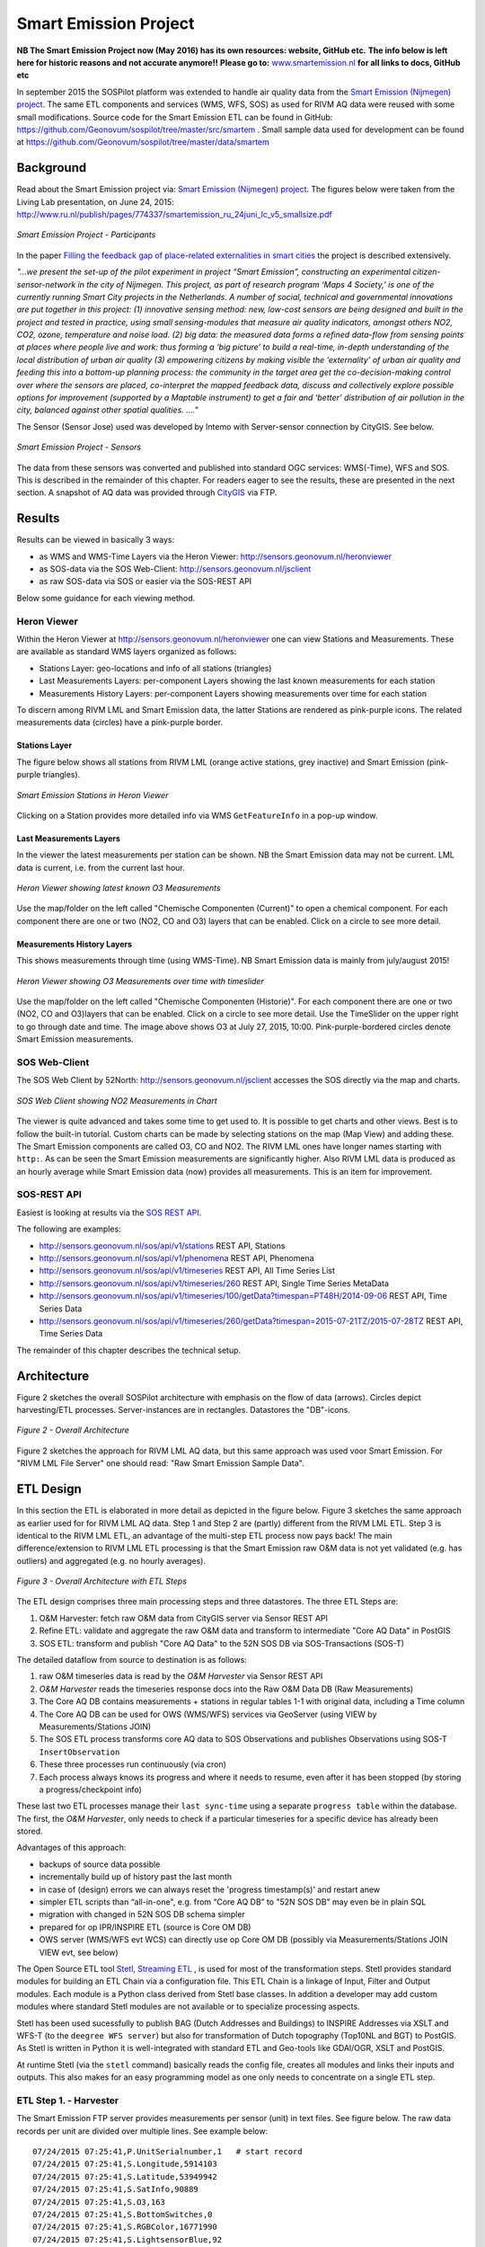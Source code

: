 .. _smartemission:

======================
Smart Emission Project
======================

**NB The Smart Emission Project now (May 2016) has its own resources: website, GitHub etc.**
**The info below is left here for historic reasons and not accurate anymore!!**
**Please go to:**
`www.smartemission.nl <http://smartemission.nl>`_
**for all links to docs, GitHub etc**

In september 2015 the SOSPilot platform was
extended to handle air quality data from
the `Smart Emission (Nijmegen) project <http://www.ru.nl/gpm/onderzoek/research-projects/smart-emission/>`_.
The same ETL components and services (WMS, WFS, SOS) as used for RIVM AQ data were reused with some small modifications.
Source code for the Smart Emission ETL can be found in
GitHub: https://github.com/Geonovum/sospilot/tree/master/src/smartem . Small sample data used for development can be found at
https://github.com/Geonovum/sospilot/tree/master/data/smartem

Background
==========

Read about the Smart Emission project via: `Smart Emission (Nijmegen) project <http://www.ru.nl/gpm/onderzoek/research-projects/smart-emission/>`_.
The figures below were taken from the Living Lab presentation, on June 24, 2015:
http://www.ru.nl/publish/pages/774337/smartemission_ru_24juni_lc_v5_smallsize.pdf

.. figure:: _static/smartem/smartem-participants.jpg
   :align: center

   *Smart Emission Project - Participants*

In the paper `Filling the feedback gap of place-related externalities in smart cities <http://www.ru.nl/publish/pages/774337/carton_etall_aesop-2015_v11_filling_thefeedback_gap_ofexternalities_insmartcities.pdf>`_
the project is described extensively.

*"...we present the set-up of the pilot experiment in project “Smart Emission”,*
*constructing an experimental citizen-sensor-network in the city of Nijmegen. This project, as part of*
*research program ‘Maps 4 Society,’ is one of the currently running Smart City projects in the*
*Netherlands. A number of social, technical and governmental innovations are put together in this*
*project: (1) innovative sensing method: new, low-cost sensors are being designed and built in the*
*project and tested in practice, using small sensing-modules that measure air quality indicators,*
*amongst others NO2, CO2, ozone, temperature and noise load. (2) big data: the measured data forms*
*a refined data-flow from sensing points at places where people live and work: thus forming a ‘big*
*picture’ to build a real-time, in-depth understanding of the local distribution of urban air quality (3)*
*empowering citizens by making visible the ‘externality’ of urban air quality and feeding this into a*
*bottom-up planning process: the community in the target area get the co-decision-making control over*
*where the sensors are placed, co-interpret the mapped feedback data, discuss and collectively explore*
*possible options for improvement (supported by a Maptable instrument) to get a fair and ‘better’*
*distribution of air pollution in the city, balanced against other spatial qualities. ...."*


The Sensor (Sensor Jose) used was developed by Intemo with Server-sensor connection by CityGIS. See below.

.. figure:: _static/smartem/smartem-sensor.jpg
   :align: center

   *Smart Emission Project - Sensors*

The data from these sensors was converted and published into standard OGC services: WMS(-Time), WFS and SOS.
This is described in the remainder of this chapter. For readers eager to see the results, these are presented
in the next section. A snapshot of AQ data was provided through `CityGIS <http://citygis.nl">`_ via FTP.

Results
=======

Results can be viewed in basically 3 ways:

* as WMS and WMS-Time Layers via the Heron Viewer: http://sensors.geonovum.nl/heronviewer
* as SOS-data via the SOS Web-Client: http://sensors.geonovum.nl/jsclient
* as raw SOS-data via SOS or easier via the SOS-REST API

Below some guidance for each viewing method.

Heron Viewer
------------

Within the Heron Viewer at http://sensors.geonovum.nl/heronviewer one can view Stations and
Measurements. These are available as standard WMS layers organized as follows:

* Stations Layer: geo-locations and info of all stations (triangles)
* Last Measurements Layers: per-component Layers showing the last known measurements for each station
* Measurements History Layers: per-component Layers showing measurements over time for each station

To discern among RIVM LML and Smart Emission data, the latter Stations are rendered as pink-purple icons.
The related measurements data (circles) have a pink-purple border.

Stations Layer
~~~~~~~~~~~~~~

The figure below shows all stations from RIVM LML (orange active stations, grey inactive)
and Smart Emission (pink-purple triangles).

.. figure:: _static/smartem/stations-viewer.jpg
   :align: center

   *Smart Emission Stations in Heron Viewer*

Clicking on a Station provides more detailed info via WMS ``GetFeatureInfo`` in a pop-up window.

Last Measurements Layers
~~~~~~~~~~~~~~~~~~~~~~~~

In the viewer the latest measurements per station can be shown. NB the Smart Emission data may not
be current. LML data is current, i.e. from the current last hour.

.. figure:: _static/smartem/heron-viewer-o3.jpg
   :align: center

   *Heron Viewer showing latest known O3 Measurements*

Use the map/folder on the left called "Chemische Componenten (Current)" to open a chemical component. For each component
there are one or two (NO2, CO and O3) layers that can be enabled. Click on a circle to see more detail.

Measurements History Layers
~~~~~~~~~~~~~~~~~~~~~~~~~~~

This shows measurements through time (using WMS-Time).  NB Smart Emission data is mainly from july/august 2015!

.. figure:: _static/smartem/heron-viewer-o3-ts.jpg
   :align: center

   *Heron Viewer showing O3 Measurements over time with timeslider*

Use the map/folder on the left called "Chemische Componenten (Historie)". For each component
there are one or two (NO2, CO and O3)layers that can be enabled. Click on a circle to see more detail.
Use the TimeSlider on the upper right to go through date and time. The image above
shows O3 at July 27, 2015, 10:00. Pink-purple-bordered circles denote Smart Emission measurements.

SOS Web-Client
--------------


The SOS Web Client by 52North: http://sensors.geonovum.nl/jsclient accesses the SOS directly via the map and charts.

.. figure:: _static/smartem/jsclient-no2.jpg
   :align: center

   *SOS Web Client showing NO2 Measurements in Chart*

The viewer is quite advanced and
takes some time to get used to. It is possible to get charts and other views. Best is to follow
the built-in tutorial. Custom charts can be made by selecting stations on the map (Map View) and
adding these. The Smart Emission components are called O3, CO and NO2. The RIVM LML ones have
longer names starting with ``http:``.
As can be seen the Smart Emission measurements are significantly higher. Also RIVM LML data is produced
as an hourly average while Smart Emission data (now) provides all measurements. This is an item for improvement.

SOS-REST API
------------

Easiest is looking at results via the `SOS REST API <http://sensorweb.demo.52north.org/sensorwebclient-webapp-stable/api-doc>`_.

The following are examples:

* http://sensors.geonovum.nl/sos/api/v1/stations REST API, Stations
* http://sensors.geonovum.nl/sos/api/v1/phenomena REST API, Phenomena
* http://sensors.geonovum.nl/sos/api/v1/timeseries REST API, All Time Series List
* http://sensors.geonovum.nl/sos/api/v1/timeseries/260 REST API, Single Time Series MetaData
* http://sensors.geonovum.nl/sos/api/v1/timeseries/100/getData?timespan=PT48H/2014-09-06 REST API, Time Series Data
* http://sensors.geonovum.nl/sos/api/v1/timeseries/260/getData?timespan=2015-07-21TZ/2015-07-28TZ REST API, Time Series Data

The remainder of this chapter describes the technical setup.

Architecture
============

Figure 2 sketches the overall SOSPilot architecture with emphasis on the flow of data (arrows).
Circles depict harvesting/ETL processes. Server-instances are in rectangles. Datastores
the "DB"-icons.

.. figure:: _static/sospilot-arch0.jpg
   :align: center

   *Figure 2 - Overall Architecture*

Figure 2 sketches the approach for RIVM LML AQ data, but this same approach was used voor Smart Emission. For "RIVM LML File Server" one should read:
"Raw Smart Emission Sample Data".


ETL Design
==========

In this section the ETL is elaborated in more detail as depicted in the figure below.
Figure 3 sketches the same approach as earlier used for for RIVM LML AQ data.
Step 1 and Step 2 are (partly) different from the RIVM LML ETL.
Step 3 is identical to the RIVM LML ETL, an advantage of the multi-step ETL process now pays back!
The main difference/extension to RIVM LML ETL processing is that the Smart Emission raw O&M data is
not yet validated (e.g. has outliers) and aggregated (e.g. no hourly averages).

.. figure:: _static/smartem/etl-arch-smartem-1.jpg
   :align: center

   *Figure 3 - Overall Architecture with ETL Steps*

The ETL design comprises three main processing steps and three datastores. The three ETL Steps are:

#. O&M Harvester: fetch raw O&M data from CityGIS server via Sensor REST API
#. Refine ETL: validate and aggregate the raw O&M data and transform to intermediate "Core AQ Data" in PostGIS
#. SOS ETL: transform and publish "Core AQ Data" to the 52N SOS DB via SOS-Transactions (SOS-T)

The detailed dataflow from source to destination is as follows:

#. raw O&M timeseries data is read by the `O&M Harvester`  via Sensor REST API
#. `O&M Harvester` reads the timeseries response docs into the Raw O&M Data DB (Raw Measurements)
#. The Core AQ DB contains measurements + stations in regular tables 1-1 with original data, including a Time column
#. The Core AQ DB can be used for OWS (WMS/WFS) services via GeoServer (using VIEW by Measurements/Stations JOIN)
#. The SOS ETL process transforms core AQ data to SOS Observations and publishes Observations using SOS-T ``InsertObservation``
#. These three processes run continuously (via cron)
#. Each process always knows its progress and where it needs to resume, even after it has been stopped (by storing a progress/checkpoint info)

These last two ETL processes manage their ``last sync-time`` using a separate ``progress table`` within the database.
The first, the `O&M Harvester`, only needs to check if a particular timeseries for a specific device has already been stored.

Advantages of this approach:

* backups of source data possible
* incrementally build up of history past the last month
* in case of (design) errors we can always reset the 'progress timestamp(s)' and restart anew
* simpler ETL scripts than “all-in-one", e.g. from “Core AQ DB” to "52N SOS DB" may even be in plain SQL
* migration with changed in 52N SOS DB schema simpler
* prepared for op IPR/INSPIRE ETL (source is Core OM DB)
* OWS server (WMS/WFS evt WCS) can directly use op Core OM DB (possibly via Measurements/Stations JOIN VIEW evt, see below)

The Open Source ETL tool `Stetl, Streaming ETL <http://www.stetl.org>`_ , is used for most of the transformation steps.
Stetl provides standard modules for building an ETL Chain via a configuration file.
This ETL Chain is a linkage of Input, Filter and Output modules. Each module is a Python class
derived from Stetl base classes. In addition a developer
may add custom modules where standard Stetl modules are not available or to specialize processing aspects.

Stetl has been used sucessfully to publish BAG (Dutch Addresses and Buildings) to INSPIRE Addresses via
XSLT and WFS-T (to the ``deegree WFS server``) but also for transformation of Dutch topography (Top10NL and BGT)
to PostGIS. As Stetl is written in Python it is well-integrated with standard ETL and Geo-tools like GDAl/OGR, XSLT and
PostGIS.

At runtime Stetl (via the ``stetl`` command) basically reads the config file,
creates all modules and links their inputs and outputs. This also makes for an easy programming model
as one only needs to concentrate on a single ETL step.

ETL Step 1. - Harvester
-----------------------

The Smart Emission FTP server provides measurements per sensor (unit)
in text files. See figure below. The raw data records per unit are divided
over multiple lines. See example below: ::

	07/24/2015 07:25:41,P.UnitSerialnumber,1   # start record
	07/24/2015 07:25:41,S.Longitude,5914103
	07/24/2015 07:25:41,S.Latitude,53949942
	07/24/2015 07:25:41,S.SatInfo,90889
	07/24/2015 07:25:41,S.O3,163
	07/24/2015 07:25:41,S.BottomSwitches,0
	07/24/2015 07:25:41,S.RGBColor,16771990
	07/24/2015 07:25:41,S.LightsensorBlue,92
	07/24/2015 07:25:41,S.LightsensorGreen,144
	07/24/2015 07:25:41,S.LightsensorRed,156
	07/24/2015 07:25:41,S.AcceleroZ,753
	07/24/2015 07:25:41,S.AcceleroY,516
	07/24/2015 07:25:41,S.AcceleroX,510
	07/24/2015 07:25:41,S.NO2,90
	07/24/2015 07:25:41,S.CO,31755
	07/24/2015 07:25:41,S.Altimeter,118
	07/24/2015 07:25:41,S.Barometer,101101
	07/24/2015 07:25:41,S.LightsensorBottom,26
	07/24/2015 07:25:41,S.LightsensorTop,225
	07/24/2015 07:25:41,S.Humidity,48618
	07/24/2015 07:25:41,S.TemperatureAmbient,299425
	07/24/2015 07:25:41,S.TemperatureUnit,305400
	07/24/2015 07:25:41,S.SecondOfDay,33983
	07/24/2015 07:25:41,S.RtcDate,1012101
	07/24/2015 07:25:41,S.RtcTime,596503
	07/24/2015 07:25:41,P.SessionUptime,60781
	07/24/2015 07:25:41,P.BaseTimer,9
	07/24/2015 07:25:41,P.ErrorStatus,0
	07/24/2015 07:25:41,P.Powerstate,79
	07/24/2015 07:25:51,P.UnitSerialnumber,1  # start record
	07/24/2015 07:25:51,S.Longitude,5914103
	07/24/2015 07:25:51,S.Latitude,53949942
	07/24/2015 07:25:51,S.SatInfo,90889
	07/24/2015 07:25:51,S.O3,157
	07/24/2015 07:25:51,S.BottomSwitches,0

Each record starts on a line that contains ``P.UnitSerialnumber`` and runs to the next line
containing ``P.UnitSerialnumber`` or the end-of-file is reached. Each record contains
zero to three chemical component values named: ``S.CO`` (Carbon Monoxide), ``S.NO2`` (Nitrogen Dioxide)
or ``S.O3`` (Ozone), and further fields such as location (``S.Latitude``, ``S.Longitude``) and
weather data (Temperature, Pressure). All fields have the same timestamp, e.g. ``07/24/2015 07:25:41``.
This value is taken as the timestamp of the record.

According to CityGIS the units are defined as follows. ::

   S.TemperatureUnit		milliKelvin
   S.TemperatureAmbient	milliKelvin
   S.Humidity				%mRH
   S.LightsensorTop		Lux
   S.LightsensorBottom		Lux
   S.Barometer				Pascal
   S.Altimeter				Meter
   S.CO					ppb
   S.NO2					ppb
   S.AcceleroX				2 ~ +2G (0x200 = midscale)
   S.AcceleroY				2 ~ +2G (0x200 = midscale)
   S.AcceleroZ				2 ~ +2G (0x200 = midscale)
   S.LightsensorRed		Lux
   S.LightsensorGreen		Lux
   S.LightsensorBlue		Lux
   S.RGBColor				8 bit R, 8 bit G, 8 bit B
   S.BottomSwitches		?
   S.O3					ppb
   S.CO2					ppb
   v3: S.ExternalTemp		milliKelvin
   v3: S.COResistance		Ohm
   v3: S.No2Resistance		Ohm
   v3: S.O3Resistance		Ohm
   S.AudioMinus5			Octave -5 in dB(A)
   S.AudioMinus4			Octave -4 in dB(A)
   S.AudioMinus3			Octave -3 in dB(A)
   S.AudioMinus2			Octave -2 in dB(A)
   S.AudioMinus1			Octave -1 in dB(A)
   S.Audio0				Octave 0 in dB(A)
   S.AudioPlus1			Octave +1 in dB(A)
   S.AudioPlus2			Octave +2 in dB(A)
   S.AudioPlus3			Octave +3 in dB(A)
   S.AudioPlus4			Octave +4 in dB(A)
   S.AudioPlus5			Octave +5 in dB(A)
   S.AudioPlus6			Octave +6 in dB(A)
   S.AudioPlus7			Octave +7 in dB(A)
   S.AudioPlus8			Octave +8 in dB(A)
   S.AudioPlus9			Octave +9 in dB(A)
   S.AudioPlus10			Octave +10 in dB(A)
   S.SatInfo
   S.Latitude				nibbles: n1:0=East/North, 8=West/South; n2&n3: whole degrees (0-180); n4-n8: degree fraction (max 999999)
   S.Longitude				nibbles: n1:0=East/North, 8=West/South; n2&n3: whole degrees (0-180); n4-n8: degree fraction (max 999999)

   P.Powerstate					Power State
   P.BatteryVoltage				Battery Voltage (milliVolts)
   P.BatteryTemperature			Battery Temperature (milliKelvin)
   P.BatteryGauge					Get Battery Gauge, BFFF = Battery full, 1FFF = Battery fail, 0000 = No Battery Installed
   P.MuxStatus						Mux Status (0-7=channel,F=inhibited)
   P.ErrorStatus					Error Status (0=OK)
   P.BaseTimer						BaseTimer (seconds)
   P.SessionUptime					Session Uptime (seconds)
   P.TotalUptime					Total Uptime (minutes)
   v3: P.COHeaterMode				CO heater mode
   P.COHeater						Powerstate CO heater (0/1)
   P.NO2Heater						Powerstate NO2 heater (0/1)
   P.O3Heater						Powerstate O3 heater (0/1)
   v3: P.CO2Heater					Powerstate CO2 heater (0/1)
   P.UnitSerialnumber				Serialnumber of unit
   P.TemporarilyEnableDebugLeds	Debug leds (0/1)
   P.TemporarilyEnableBaseTimer	Enable BaseTime (0/1)
   P.ControllerReset				WIFI reset
   P.FirmwareUpdate				Firmware update, reboot to bootloader

   Unknown at this moment (decimal):
   P.11
   P.16
   P.17
   P.18

Conversion for latitude/longitude: ::

   /*
               8 nibbles:
               MSB                  LSB
               n1 n2 n3 n4 n5 n6 n7 n8
               n1: 0 of 8, 0=East/North, 8=West/South
               n2 en n3: whole degrees (0-180)
               n4-n8: fraction of degrees (max 999999)
   */
   private convert(input: number): number {
       var sign = input >> 28 ? -1 : +1;
       var deg = (input >> 20) & 255;
       var dec = input & 1048575;

       return (deg + dec / 1000000) * sign;
   }

As stated above: this step, acquiring/harvesting files, was initially done via FTP.

ETL Step 2 - Raw Measurements
-----------------------------

This step produces raw AQ measurements, "AQ ETL" in Figure 2, from raw source (file) data harvested
in Step 1. The results of this step can be accessed via WMS and WFS, directly in the
project Heron viewer:  http://sensors.geonovum.nl/heronviewer

Two tables: ``stations`` and ``measurements``. This is a 1:1 transformation from the raw text.
The ``measurements`` refers to the ``stations`` by a FK ``unit_id``.

Stations
~~~~~~~~

Station info has been assembled in a CSV file:
https://github.com/Geonovum/sospilot/tree/master/src/smartem/stations.csv ::

	UnitId,Name,Municipality,Lat,Lon,Altitude,AltitudeUnit
	1,Nijmegen-1,Nijmegen,51.94,5.90,30,m
	3,Nijmegen-3,Nijmegen,51.80,6.00,30,m
	5,Nijmegen-5,Nijmegen,51.85,5.95,30,m
	7,Nijmegen-7,Nijmegen,51.91,6.10,30,m
	8,Nijmegen-8,Nijmegen,51.87,5.80,30,m
	9,Nijmegen-9,Nijmegen,51.92,6.20,30,m
	10,Nijmegen-10,Nijmegen,51.89,5.85,30,m

This info was deducted from the raw measurements files. NB: the Lat,Lon values
were inaccurate. This is still under investigation.
**For the sake of the project Lat,Lon values have been randomly altered here!**.
This will need to be corrected at a later stage.

.. figure:: _static/smartem/stations-table.png
   :align: center

   *Stations Read into Postgres/PostGIS*

Test by viewing in http://sensors.geonovum.nl/heronviewer
See result (pink-purple triangles). Clicking on a station provides more detailed info via WMS ``GetFeatureInfo``.

.. figure:: _static/smartem/stations-viewer.jpg
   :align: center

   *Smart Emission Stations in Heron Viewer*

Measurements
~~~~~~~~~~~~

Reading raw measurements from the files is done with a ``Stetl``
process. A specific Stetl Input module was developed to effect reading and parsing the files
and tracking the last id of the file processed.
https://github.com/Geonovum/sospilot/blob/master/src/smartem/raw2measurements.py
These are two Filters: the class ``Raw2RecordFilter`` converts raw lines from the
file to raw records. The class ``Record2MeasurementsFilter``  converts these records to
records to be inserted into the ``measurements`` table. Other components used are standard Stetl.

Unit Conversion: as seen above the units for chemical components are in ``ppb`` (Parts-Per-Billion).
For AQ data the usual unit is ug/m3 (Microgram per cubic meter). The conversion
from ppb to ug/m3 is well-known and is dependent on molecular weight, temperature
and pressure. See more detail here: http://www.apis.ac.uk/unit-conversion. Some investigation: ::

	# Zie http://www.apis.ac.uk/unit-conversion
	# ug/m3 = PPB * moleculair gewicht/moleculair volume
	# waar molec vol = 22.41 * T/273 * 1013/P
	#
	# Typical values:
	# Nitrogen dioxide 1 ppb = 1.91 ug/m3  bij 10C 1.98, bij 30C 1.85 --> 1.9
	# Ozone 1 ppb = 2.0 ug/m3  bij 10C 2.1, bij 30C 1.93 --> 2.0
	# Carbon monoxide 1 ppb = 1.16 ug/m3 bij 10C 1.2, bij 30C 1.1 --> 1.15
	#
	# Benzene 1 ppb = 3.24 ug/m3
	# Sulphur dioxide 1 ppb = 2.66 ug/m3
	#

For now a crude approximation as the measurements themselves are also not very accurate (another issue).
In `raw2measurements.py <https://github.com/Geonovum/sospilot/blob/master/src/smartem/raw2measurements.py>`_: ::

	record['sample_value'] = Record2MeasurementsFilter.ppb_to_ugm3_factor[component_name] * ppb_val

with ``Record2MeasurementsFilter.ppb_to_ugm3_factor``: ::

	# For now a crude conversion (1 atm, 20C)
	ppb_to_ugm3_factor = {'o3': 2.0, 'no2': 1.9, 'co': 1.15}

The entire Stetl process is defined in
https://github.com/Geonovum/sospilot/blob/master/src/smartem/files2measurements.cfg

The invokation of that Stetl process is via shell script:
https://github.com/Geonovum/sospilot/blob/master/src/smartem/files2measurements.sh

The data is stored in the ``measurements`` table, as below. ``station_id`` is a foreign key
into the ``stations`` table corresponding to a ``unit_id``.

.. figure:: _static/smartem/measurements-table.jpg
   :align: center

   *Smart Emission raw measurements stored in Postgres*

Using a Postgres VIEW the two tables can be combined via an ``INNER JOIN`` to provide measurements
with location. This VIEW can be used as a WMS/WFS data source in GeoServer.

.. figure:: _static/smartem/measurements-stations-view.jpg
   :align: center

   *Postgres VIEW combining measurements and stations (units)*

The VIEW is defined in https://github.com/Geonovum/sospilot/blob/master/src/smartem/db/db-schema.sql: ::

	CREATE VIEW smartem.measurements_stations AS
	   SELECT m.gid, m.station_id, s.name, s.municipality, m.component, m.sample_time, m.sample_value,
	   m.sample_value_ppb, s.point, s.lon, s.lat,m.insert_time, m.sample_id,s.unit_id, s.altitude
	          FROM smartem.measurements as m
	            INNER JOIN smartem.stations as s ON m.station_id = s.unit_id;

Other detailed VIEWs provide virtual tables like Last Measurements and Measurements per component (see the DB schema and the
Heron viewer).

ETL Step 3 - SOS Publication
----------------------------

In this step the Raw Measurements data (see Step 2) is transformed to "SOS Ready Data",
i.e. data that can be handled by the 52North SOS server. This is done via
SOS Transaction (SOS-T) services using ``Stetl``.

SOS Publication - Stetl Strategy
~~~~~~~~~~~~~~~~~~~~~~~~~~~~~~~~

As Stetl only supports WFS-T, not yet SOS, a SOS Output module ``sosoutput.py`` was developed derived
from the standard ``httpoutput.py`` module.
See https://github.com/Geonovum/sospilot/blob/master/src/smartem/sosoutput.py (this version was slightly
adapted from the version used for RIVM LML).

Most importantly, the raw Smart Emission Measurements data
from Step 2 needs to be transformed to OWS Observations & Measurements (O&M) data. This is done via ``substitutable templates``, like the
Stetl config itself also applies. This means we develop files with SOS Requests in which all variable parts get a
symbolic value like ``{sample_value}``. These templates can be found under
https://github.com/Geonovum/sospilot/tree/master/src/smartem/sostemplates in particular

* https://github.com/Geonovum/sospilot/blob/master/src/smartem/sostemplates/insert-sensor.json InsertSensor
* https://github.com/Geonovum/sospilot/blob/master/src/smartem/sostemplates/delete-sensor.json DeleteSensor
* https://github.com/Geonovum/sospilot/blob/master/src/smartem/sostemplates/procedure-desc.xml Sensor ML
* https://github.com/Geonovum/sospilot/blob/master/src/smartem/sostemplates/insert-observation.json InsertObservation

Note that we use JSON for the requests, as this is simpler than XML. The Sensor ML is embedded in the
``insert-sensor`` JSON request.


SOS Publication - Sensors
~~~~~~~~~~~~~~~~~~~~~~~~~

This step needs to be performed only once, or when any of the original Station data (CSV) changes.

The Stetl config https://github.com/Geonovum/sospilot/blob/master/src/smartem/stations2sensors.cfg
uses a Standard Stetl module, ``inputs.dbinput.PostgresDbInput`` for obtaining Record data from a Postgres database. ::

	{{
	  "request": "InsertSensor",
	  "service": "SOS",
	  "version": "2.0.0",
	  "procedureDescriptionFormat": "http://www.opengis.net/sensorML/1.0.1",
	  "procedureDescription": "{procedure-desc.xml}",
	   "observableProperty": [
	    "CO",
	    "NO2",
	    "O3"
	  ],
	  "observationType": [
	    "http://www.opengis.net/def/observationType/OGC-OM/2.0/OM_Measurement"
	  ],
	  "featureOfInterestType": "http://www.opengis.net/def/samplingFeatureType/OGC-OM/2.0/SF_SamplingPoint"
	}}

The SOSTOutput module will expand ``{procedure-desc.xml}`` with the Sensor ML template from
https://github.com/Geonovum/sospilot/blob/master/src/smartem/sostemplates/procedure-desc.xml.

SOS Publication - Observations
~~~~~~~~~~~~~~~~~~~~~~~~~~~~~~

The Stetl config https://github.com/Geonovum/sospilot/blob/master/src/smartem/measurements2sos.cfg
uses an extended Stetl module (``inputs.dbinput.PostgresDbInput``) for obtaining Record data from a Postgres database:
https://github.com/Geonovum/sospilot/blob/master/src/smartem/measurementsdbinput.py.
This is required to track progress in the ``etl_progress`` table similar as in Step 2.
The ``last_id`` is remembered.

The Observation template looks as follows. ::

	{{
	  "request": "InsertObservation",
	  "service": "SOS",
	  "version": "2.0.0",
	  "offering": "SmartEmission-Offering-{unit_id}",
	  "observation": {{
	    "identifier": {{
	      "value": "{sample_id}",
	      "codespace": "http://www.opengis.net/def/nil/OGC/0/unknown"
	    }},
	    "type": "http://www.opengis.net/def/observationType/OGC-OM/2.0/OM_Measurement",
	    "procedure": "SmartEmission-Unit-{unit_id}",
	    "observedProperty": "{component}",
	    "featureOfInterest": {{
	      "identifier": {{
	        "value": "SmartEmission-FID-{unit_id}",
	        "codespace": "http://www.opengis.net/def/nil/OGC/0/unknown"
	      }},
	      "name": [
	        {{
	          "value": "{municipality}",
	          "codespace": "http://www.opengis.net/def/nil/OGC/0/unknown"
	        }}
	      ],
	      "geometry": {{
	        "type": "Point",
	        "coordinates": [
	          {lat},
	          {lon}
	        ],
	        "crs": {{
	          "type": "name",
	          "properties": {{
	            "name": "EPSG:4326"
	          }}
	        }}
	      }}
	    }},
	    "phenomenonTime": "{sample_time}",
	    "resultTime": "{sample_time}",
	    "result": {{
	      "uom": "ug/m3",
	      "value": {sample_value}
	    }}
	  }}
	}}

It is quite trivial in ``sosoutput.py`` to substitute these values from the ``measurements``-table records.

Like in ETL Step 2 the progress is remembered in the table ``rivm_lml.etl_progress`` by updating the ``last_id`` field
after publication, where that value represents the ``gid`` value of ``rivm_lml.measurements``.

SOS Publication - Results
~~~~~~~~~~~~~~~~~~~~~~~~~

Via the standard SOS protocol the results can be tested:

* GetCapabilities: http://sensors.geonovum.nl/sos/service?service=SOS&request=GetCapabilities
* DescribeSensor (station 807, Hellendoorn): http://tinyurl.com/mmsr9hl  (URL shortened)
* GetObservation: http://tinyurl.com/ol82sxv (URL shortened)

Easier is looking at results via the `SOS REST API <http://sensorweb.demo.52north.org/sensorwebclient-webapp-stable/api-doc>`_.
The following are examples:

* http://sensors.geonovum.nl/sos/api/v1/stations REST API, Stations
* http://sensors.geonovum.nl/sos/api/v1/phenomena REST API, Phenomena
* http://sensors.geonovum.nl/sos/api/v1/timeseries REST API, All Time Series List
* http://sensors.geonovum.nl/sos/api/v1/timeseries/260 REST API, Single Time Series MetaData
* http://sensors.geonovum.nl/sos/api/v1/timeseries/100/getData?timespan=PT48H/2014-09-06 REST API, Time Series Data
* http://sensors.geonovum.nl/sos/api/v1/timeseries/260/getData?timespan=2015-07-21TZ/2015-07-28TZ REST API, Time Series Data
                     





